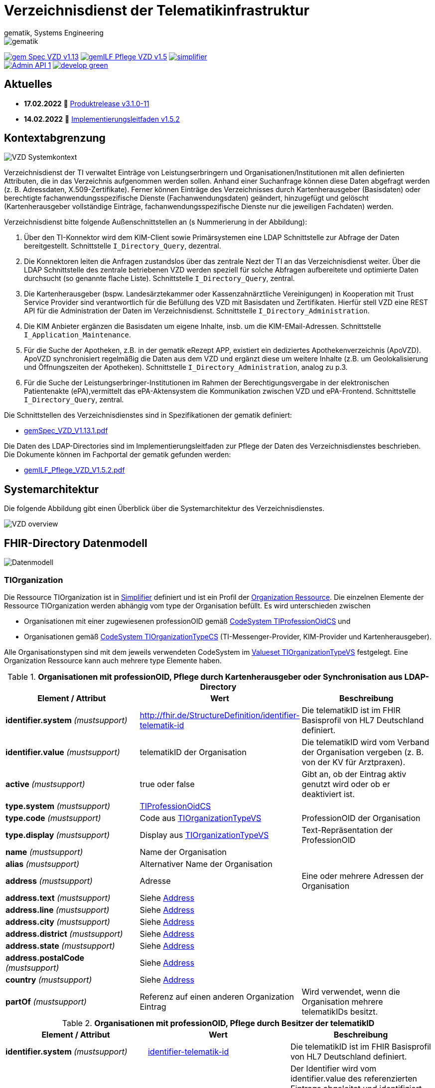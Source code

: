 = Verzeichnisdienst der Telematikinfrastruktur
gematik, Systems Engineering
:source-highlighter: rouge
:title-page:
:imagesdir: images/
//:sectnums:
//:toc:
//:toclevels: 3
//:toc-title: Inhaltsverzeichnis

ifndef::env-github[]
image::gematik_logo.svg[gematik,float="right"]
endif::[]
ifdef::env-github[]
++++
<img align="right" role="right" src="images/gematik_logo.svg?raw=true"/>
++++
endif::[]

image:https://shields.io/badge/gem Spec VZD-v1.13.1-blue[link="https://fachportal.gematik.de/fachportal-import/files/gemSpec_VZD_V1.13.1.pdf"]
image:https://shields.io/badge/gemILF_Pflege_VZD-v1.5.2-green[link="https://fachportal.gematik.de/fileadmin/Fachportal/Downloadcenter/Implementierungsleitfaeden/gemILF_Pflege_VZD_V1.5.2.pdf"]
image:https://shields.io/badge/simplifier.net-latest-red[link="https://simplifier.net/vzd-fhir-directory"] +
image:https://shields.io/badge/Admin API-1.6-green?logo=swagger[link="src/openapi/DirectoryAdministration.yaml"]
image:https://shields.io/badge/develop-green[link="https://github.com/gematik/api-vzd/blob/develop/src/openapi/DirectoryAdministration.yaml"]

== Aktuelles

* *17.02.2022* 🎁 link:CHANGELOG.adoc[Produktrelease v3.1.0-11]
* *14.02.2022* 📄 https://fachportal.gematik.de/fileadmin/Fachportal/Downloadcenter/Implementierungsleitfaeden/gemILF_Pflege_VZD_V1.5.2.pdf[Implementierungsleitfaden v1.5.2]

== Kontextabgrenzung

image::VZD_Systemkontext.svg[VZD Systemkontext]

Verzeichnisdienst der TI verwaltet Einträge von Leistungserbringern und Organisationen/Institutionen mit allen definierten Attributen, die in das Verzeichnis aufgenommen werden sollen. Anhand einer Suchanfrage können diese  Daten abgefragt werden (z. B. Adressdaten, X.509-Zertifikate). Ferner können Einträge des Verzeichnisses durch Kartenherausgeber (Basisdaten) oder berechtigte fachanwendungsspezifische Dienste (Fachanwendungsdaten) geändert, hinzugefügt und gelöscht (Kartenherausgeber vollständige Einträge, fachanwendungsspezifische Dienste nur die jeweiligen Fachdaten) werden.

Verzeichnisdienst bitte folgende Außenschnittstellen an (s Nummerierung in der Abbildung):

1. Über den TI-Konnektor wird dem KIM-Client sowie Primärsystemen eine LDAP Schnittstelle zur Abfrage der Daten bereitgestellt. Schnittstelle `I_Directory_Query`, dezentral.
2. Die Konnektoren leiten die Anfragen zustandslos über das zentrale Nezt der TI an das Verzeichnisdienst weiter. Über die LDAP Schnittstelle des zentrale betriebenen VZD werden speziell für solche Abfragen aufbereitete und optimierte Daten durchsucht (so genannte flache Liste). Schnittstelle `I_Directory_Query`, zentral.
3. Die Kartenherausgeber (bspw. Landesärztekammer oder Kassenzahnärztliche Vereinigungen) in Kooperation mit Trust Service Provider sind verantwortlich für die Befüllung des VZD mit Basisdaten und Zertifikaten. Hierfür stell VZD eine REST API für die Administration der Daten im Verzeichnisdienst. Schnittstelle `I_Directory_Administration`.
4. Die KIM Anbieter ergänzen die Basisdaten um eigene Inhalte, insb. um die KIM-EMail-Adressen. Schnittstelle `I_Application_Maintenance`.
5. Für die Suche der Apotheken, z.B. in der gematik eRezept APP, existiert ein dediziertes Apothekenverzeichnis (ApoVZD). ApoVZD synchronisiert regelmäßig die Daten aus dem VZD und ergänzt diese um weitere Inhalte (z.B. um Geolokalisierung und Öffnungszeiten der Apotheken). Schnittstelle `I_Directory_Administration`, analog zu p.3.
6. Für die Suche der Leistungserbringer-Institutionen im Rahmen der Berechtigungsvergabe in der elektronischen Patientenakte (ePA),vermittelt das ePA-Aktensystem die Kommunikation zwischen VZD und ePA-Frontend. Schnittstelle `I_Directory_Query`, zentral. 

Die Schnittstellen des Verzeichnisdienstes sind in Spezifikationen der gematik definiert:

* https://fachportal.gematik.de/fachportal-import/files/gemSpec_VZD_V1.13.1.pdf[gemSpec_VZD_V1.13.1.pdf]

Die Daten des LDAP-Directories sind im Implementierungsleitfaden zur Pflege der Daten des Verzeichnisdienstes beschrieben.
Die Dokumente können im Fachportal der gematik gefunden werden: 

* https://fachportal.gematik.de/fileadmin/Fachportal/Downloadcenter/Implementierungsleitfaeden/gemILF_Pflege_VZD_V1.5.2.pdf[gemILF_Pflege_VZD_V1.5.2.pdf]


== Systemarchitektur

Die folgende Abbildung gibt einen Überblick über die Systemarchitektur des Verzeichnisdienstes.

image::VZD_Architektur.svg[VZD overview]

== FHIR-Directory Datenmodell

image::VZD_FHIR_Directory_Resourcen.svg[Datenmodell]

=== TIOrganization

Die Ressource TIOrganization ist in https://simplifier.net/vzd-fhir-directory/tiorganization[Simplifier] definiert und ist ein Profil der https://www.hl7.org/fhir/organization.html#resource[Organization Ressource].
Die einzelnen Elemente der Ressource TIOrganization werden abhängig vom type der Organisation befüllt. Es wird unterschieden zwischen

- Organisationen mit einer zugewiesenen professionOID gemäß https://gematik.de/fhir/VZD-FHIR-Directory/CodeSystem/TIProfessionOidCS[CodeSystem TIProfessionOidCS] und
- Organisationen gemäß https://gematik.de/fhir/VZD-FHIR-Directory/CodeSystem/TIOrganizationTypeCS[CodeSystem TIOrganizationTypeCS] (TI-Messenger-Provider, KIM-Provider und Kartenherausgeber).

Alle Organisationstypen sind mit dem jeweils verwendeten CodeSystem im https://simplifier.net/vzd-fhir-directory/tiorganizationtypevs[Valueset TIOrganizationTypeVS] festgelegt.
Eine Organization Ressource kann auch mehrere type Elemente haben.

.*Organisationen mit professionOID, Pflege durch Kartenherausgeber oder Synchronisation aus LDAP-Directory*
|===
|Element / Attribut |Wert |Beschreibung

|*identifier.system* _(mustsupport)_
|http://fhir.de/StructureDefinition/identifier-telematik-id
|Die telematikID ist im FHIR Basisprofil von HL7 Deutschland definiert.

|*identifier.value* _(mustsupport)_
|telematikID der Organisation
|Die telematikID wird vom Verband der Organisation vergeben (z. B. von der KV für Arztpraxen).

|*active* _(mustsupport)_
|true oder false
|Gibt an, ob der Eintrag aktiv genutzt wird oder ob er deaktiviert ist.

|*type.system* _(mustsupport)_
|https://gematik.de/fhir/VZD-FHIR-Directory/CodeSystem/TIProfessionOidCS[TIProfessionOidCS]
|

|*type.code* _(mustsupport)_
|Code aus https://simplifier.net/vzd-fhir-directory/tiorganizationtypevs[TIOrganizationTypeVS]
|ProfessionOID der Organisation

|*type.display* _(mustsupport)_
|Display aus https://simplifier.net/vzd-fhir-directory/tiorganizationtypevs[TIOrganizationTypeVS]
|Text-Repräsentation der ProfessionOID

|*name* _(mustsupport)_
|Name der Organisation
|

|*alias* _(mustsupport)_
|Alternativer Name der Organisation
|

|*address* _(mustsupport)_
|Adresse
|Eine oder mehrere Adressen der Organisation

|*address.text* _(mustsupport)_
|Siehe https://www.hl7.org/fhir/datatypes.html#Address[Address]
|

|*address.line* _(mustsupport)_
|Siehe https://www.hl7.org/fhir/datatypes.html#Address[Address]
|

|*address.city* _(mustsupport)_
|Siehe https://www.hl7.org/fhir/datatypes.html#Address[Address]
|

|*address.district* _(mustsupport)_
|Siehe https://www.hl7.org/fhir/datatypes.html#Address[Address]
|

|*address.state* _(mustsupport)_
|Siehe https://www.hl7.org/fhir/datatypes.html#Address[Address]
|

|*address.postalCode* _(mustsupport)_
|Siehe https://www.hl7.org/fhir/datatypes.html#Address[Address]
|

|*country* _(mustsupport)_
|Siehe https://www.hl7.org/fhir/datatypes.html#Address[Address]
|

|*partOf* _(mustsupport)_
|Referenz auf einen anderen Organization Eintrag
|Wird verwendet, wenn die Organisation mehrere telematikIDs besitzt.
|===

.*Organisationen mit professionOID, Pflege durch Besitzer der telematikID*
|===
|Element / Attribut |Wert |Beschreibung

|*identifier.system* _(mustsupport)_
|http://fhir.de/StructureDefinition/identifier-telematik-id[identifier-telematik-id]
|Die telematikID ist im FHIR Basisprofil von HL7 Deutschland definiert.

|*identifier.value* _(mustsupport)_
|Identifier
|Der Identifier wird vom identifier.value des referenzierten Eintrags abgeleitet und identifiziert den Eintrag eindeutig. Als Trennzeichen wird ein Punkt "." verwendet: <identifier.value des referenzierten Eintrags>.<neue ID>

|*active* _(mustsupport)_
|true oder false
|

|*type.system* _(mustsupport)_
|https://gematik.de/fhir/VZD-FHIR-Directory/CodeSystem/TIProfessionOidCS[TIProfessionOidCS]
|

|*type.code* _(mustsupport)_
|Code aus https://simplifier.net/vzd-fhir-directory/tiorganizationtypevs[TIOrganizationTypeVS]
|ProfessionOID der Organisation

|*type.display* _(mustsupport)_
|Display aus https://simplifier.net/vzd-fhir-directory/tiorganizationtypevs[TIOrganizationTypeVS]
|Text-Repräsentation der ProfessionOID

|*name* _(mustsupport)_
|Name der Organisation
|

|*alias* _(mustsupport)_
|Alternative Namen der Organisation
|

|*address* _(mustsupport)_
|Eine oder mehrere Adressen der Organisation
|

|*address.text* _(mustsupport)_
|Siehe https://www.hl7.org/fhir/datatypes.html#Address[Address]
|

|*address.line* _(mustsupport)_
|Siehe https://www.hl7.org/fhir/datatypes.html#Address[Address]
|

|*address.city* _(mustsupport)_
|Siehe https://www.hl7.org/fhir/datatypes.html#Address[Address]
|

|*address.district* _(mustsupport)_
|Siehe https://www.hl7.org/fhir/datatypes.html#Address[Address]
|

|*address.state* _(mustsupport)_
|Siehe https://www.hl7.org/fhir/datatypes.html#Address[Address]
|

|*address.postalCode* _(mustsupport)_
|Siehe https://www.hl7.org/fhir/datatypes.html#Address[Address]
|

|*country* _(mustsupport)_
|Siehe https://www.hl7.org/fhir/datatypes.html#Address[Address]
|

|*partOf* _(mustsupport)_
|Referenz auf einen anderen Organization Eintrag
|Wird verwendet, um auf den Basiseintrag der Organisation zu referenzieren und wenn die Organisation eine Struktur besitzt, die im FHIR-Directory abgebildet werden soll. Wenn vom Besitzer einer telematikID eine Organization Ressource erzeugt wird, dann muss diese immer über partOf Referenzen mit dem Basiseintrag der Organisation verknüpft sein. Die partOf Referenzen können über mehrere Stufen zum Basiseintrag führen.

|*contact.purpose* _(mustsupport)_
|
|Bezeichnet den von diesem contact Element unterstützten Prozess. Gültige Werte werden von der gematik im Fachportal veröffentlicht (siehe <link ergänzen>).

|*contact.name* _(mustsupport)_
|Name
|Der Name des contact Elements, wie er bei gefundenen Einträgen angezeigt wird

|*contact.telecom.system* _(mustsupport)_
|
|Siehe https://www.hl7.org/fhir/datatypes.html#ContactPoint[ContactPoint].
Für TI-Messenger-Adressen wird das system url verwendet.
Für KIM E-Mail-Adressen wird das system email verwendet.

|*contact.telecom.value* _(mustsupport)_
|Adresse des Kontakts
|Siehe https://www.hl7.org/fhir/datatypes.html#ContactPoint[ContactPoint].
TI-Messenger-Adressen werden un der url Notation angegeben: matrix:u/localpart:tim-domain
KIM E-Mail-Adressen werden als E-Mail Adressen angegeben: localpart@kim-domain.

|*contact.telecom.period.end* _(mustsupport)_
|
|Siehe https://www.hl7.org/fhir/datatypes.html#Period[Period].
Wenn der Wert vorhanden ist und in der Vergangenheit liegt, dann wird die Kontakt-Adresse nicht verwendet.
|===

==== TI-Messenger-Provider

==== Kartenherausgeber


=== TIPractitioner

=== HealthcareService

=== PractitionerRole

=== Location

=== Endpoint
